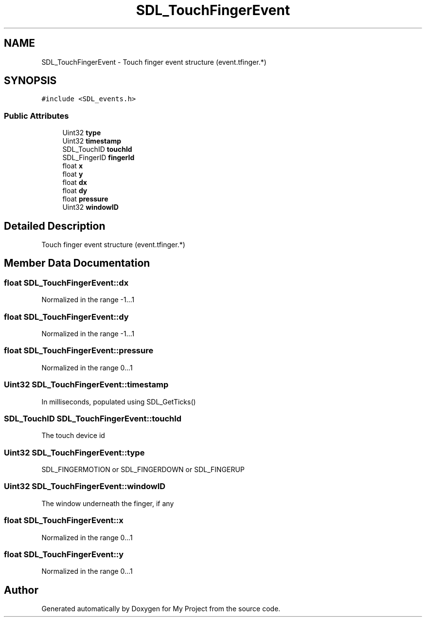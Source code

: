 .TH "SDL_TouchFingerEvent" 3 "Wed Feb 1 2023" "Version Version 0.0" "My Project" \" -*- nroff -*-
.ad l
.nh
.SH NAME
SDL_TouchFingerEvent \- Touch finger event structure (event\&.tfinger\&.*)  

.SH SYNOPSIS
.br
.PP
.PP
\fC#include <SDL_events\&.h>\fP
.SS "Public Attributes"

.in +1c
.ti -1c
.RI "Uint32 \fBtype\fP"
.br
.ti -1c
.RI "Uint32 \fBtimestamp\fP"
.br
.ti -1c
.RI "SDL_TouchID \fBtouchId\fP"
.br
.ti -1c
.RI "SDL_FingerID \fBfingerId\fP"
.br
.ti -1c
.RI "float \fBx\fP"
.br
.ti -1c
.RI "float \fBy\fP"
.br
.ti -1c
.RI "float \fBdx\fP"
.br
.ti -1c
.RI "float \fBdy\fP"
.br
.ti -1c
.RI "float \fBpressure\fP"
.br
.ti -1c
.RI "Uint32 \fBwindowID\fP"
.br
.in -1c
.SH "Detailed Description"
.PP 
Touch finger event structure (event\&.tfinger\&.*) 
.SH "Member Data Documentation"
.PP 
.SS "float SDL_TouchFingerEvent::dx"
Normalized in the range -1\&.\&.\&.1 
.SS "float SDL_TouchFingerEvent::dy"
Normalized in the range -1\&.\&.\&.1 
.SS "float SDL_TouchFingerEvent::pressure"
Normalized in the range 0\&.\&.\&.1 
.SS "Uint32 SDL_TouchFingerEvent::timestamp"
In milliseconds, populated using SDL_GetTicks() 
.SS "SDL_TouchID SDL_TouchFingerEvent::touchId"
The touch device id 
.SS "Uint32 SDL_TouchFingerEvent::type"
SDL_FINGERMOTION or SDL_FINGERDOWN or SDL_FINGERUP 
.SS "Uint32 SDL_TouchFingerEvent::windowID"
The window underneath the finger, if any 
.SS "float SDL_TouchFingerEvent::x"
Normalized in the range 0\&.\&.\&.1 
.SS "float SDL_TouchFingerEvent::y"
Normalized in the range 0\&.\&.\&.1 

.SH "Author"
.PP 
Generated automatically by Doxygen for My Project from the source code\&.
